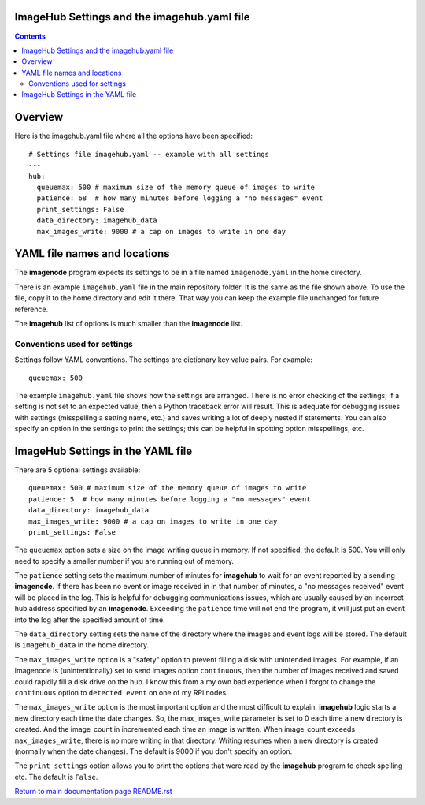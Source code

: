 ============================================
ImageHub Settings and the imagehub.yaml file
============================================

.. contents::

========
Overview
========

Here is the imagehub.yaml file where all the options have been specified::

  # Settings file imagehub.yaml -- example with all settings
  ---
  hub:
    queuemax: 500 # maximum size of the memory queue of images to write
    patience: 68  # how many minutes before logging a "no messages" event
    print_settings: False
    data_directory: imagehub_data
    max_images_write: 9000 # a cap on images to write in one day

=============================
YAML file names and locations
=============================

The **imagenode** program expects its settings to be in a file named
``imagenode.yaml`` in the home directory.

There is an example ``imagehub.yaml`` file in the main repository folder. It is
the same as the file shown above. To use the file, copy it to the home
directory and edit it there. That way you can keep the example file unchanged
for future reference.

The **imagehub** list of options is much smaller than the **imagenode** list.

Conventions used for settings
=============================

Settings follow YAML conventions. The settings are dictionary key value pairs.
For example::

  queuemax: 500

The example ``imagehub.yaml`` file shows how the settings are arranged. There is no error
checking of the settings; if a setting is not set to an expected value, then
a Python traceback error will result. This is adequate for debugging issues
with settings (misspelling a setting name, etc.) and saves writing a lot of
deeply nested if statements. You can also specify an option in the settings
to print the settings; this can be helpful in spotting option misspellings, etc.

==================================
ImageHub Settings in the YAML file
==================================

There are 5 optional settings available::

  queuemax: 500 # maximum size of the memory queue of images to write
  patience: 5  # how many minutes before logging a "no messages" event
  data_directory: imagehub_data
  max_images_write: 9000 # a cap on images to write in one day
  print_settings: False

The ``queuemax`` option sets a size on the image writing queue in memory. If
not specified, the default is 500. You will only need to specify a smaller
number if you are running out of memory.

The ``patience`` setting sets the maximum number of minutes for **imagehub**
to wait for an event reported by a sending **imagenode**. If there has been no
event or image received in in that number of minutes, a "no messages received"
event will be placed in the log. This is helpful for debugging communications
issues, which are usually caused by an incorrect hub address specified by
an **imagenode**. Exceeding the ``patience`` time will not end the program, it
will just put an event into the log after the specified amount of time.

The ``data_directory`` setting sets the name of the directory where the images and
event logs will be stored. The default is ``imagehub_data`` in the home directory.

The ``max_images_write`` option is a "safety" option to prevent filling a disk
with unintended images. For example, if an imagenode is (unintentionally) set
to send images option ``continuous``, then the number of images received and
saved could rapidly fill a disk drive on the hub. I know this from a my own
bad experience when I forgot to change the ``continuous`` option to ``detected
event`` on one of my RPi nodes.

The ``max_images_write`` option is the most important option and the most difficult
to explain. **imagehub** logic starts a new directory each time the date changes.
So, the max_images_write parameter is set to 0 each time a new directory is
created. And the image_count in incremented each time an image is written. When
image_count exceeds ``max_images_write``, there is no more writing in that directory.
Writing resumes when a new directory is created (normally when the date changes).
The default is 9000 if you don't specify an option.

The ``print_settings`` option allows you to print the options that were read
by the **imagehub** program to check spelling etc. The default is ``False``.

`Return to main documentation page README.rst <../README.rst>`_
